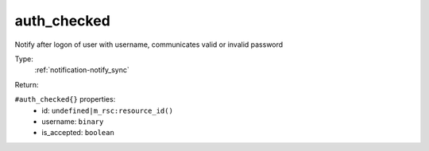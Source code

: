 .. _auth_checked:

auth_checked
^^^^^^^^^^^^

Notify after logon of user with username, communicates valid or invalid password 


Type: 
    :ref:`notification-notify_sync`

Return: 
    

``#auth_checked{}`` properties:
    - id: ``undefined|m_rsc:resource_id()``
    - username: ``binary``
    - is_accepted: ``boolean``

